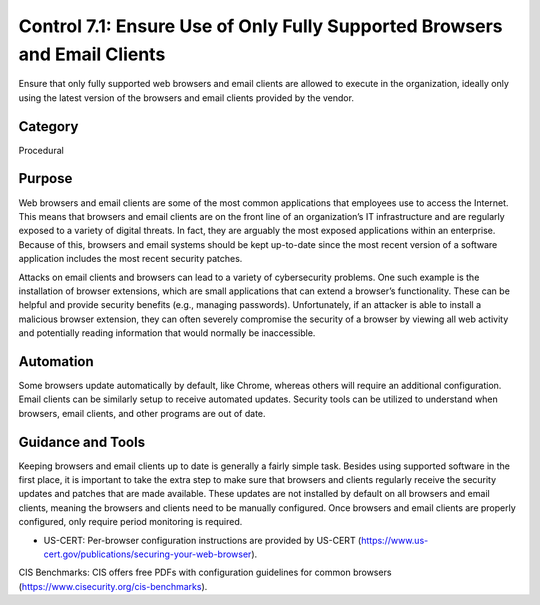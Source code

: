 Control 7.1: Ensure Use of Only Fully Supported Browsers and Email Clients
==================================================================================

Ensure that only fully supported web browsers and email clients are allowed to execute in the organization, ideally only using the latest version of the browsers and email clients provided by the vendor. 

Category
________
Procedural 

Purpose
_______
Web browsers and email clients are some of the most common applications that employees use to access the Internet. This means that browsers and email clients are on the front line of an organization’s IT infrastructure and are regularly exposed to a variety of digital threats. In fact, they are arguably the most exposed applications within an enterprise. Because of this, browsers and email systems should be kept up-to-date since the most recent version of a software application includes the most recent security patches. 

Attacks on email clients and browsers can lead to a variety of cybersecurity problems. One such example is the installation of browser extensions, which are small applications that can extend a browser’s functionality. These can be helpful and provide security benefits (e.g., managing passwords). Unfortunately, if an attacker is able to install a malicious browser extension, they can often severely compromise the security of a browser by viewing all web activity and potentially reading information that would normally be inaccessible.

Automation
__________
Some browsers update automatically by default, like Chrome, whereas others will require an additional configuration. Email clients can be similarly setup to receive automated updates. Security tools can be utilized to understand when browsers, email clients, and other programs are out of date.

Guidance and Tools 
__________________
Keeping browsers and email clients up to date is generally a fairly simple task. Besides using supported software in the first place, it is important to take the extra step to make sure that browsers and clients regularly receive the security updates and patches that are made available. These updates are not installed by default on all browsers and email clients, meaning the browsers and clients need to be manually configured. Once browsers and email clients are properly configured, only require period monitoring is required. 

* US-CERT: Per-browser configuration instructions are provided by US-CERT (https://www.us-cert.gov/publications/securing-your-web-browser). 

.. image:: _static/BenchmarksLogo.png

CIS Benchmarks: CIS offers free PDFs with configuration guidelines for common browsers (https://www.cisecurity.org/cis-benchmarks). 



